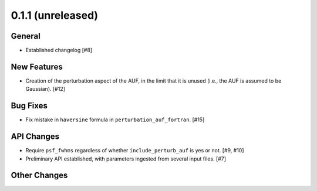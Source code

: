 0.1.1 (unreleased)
----------------

General
^^^^^^^

- Established changelog [#8]

New Features
^^^^^^^^^^^^

- Creation of the perturbation aspect of the AUF, in the limit that it is
  unused (i.e., the AUF is assumed to be Gaussian). [#12]

Bug Fixes
^^^^^^^^^

- Fix mistake in ``haversine`` formula in ``perturbation_auf_fortran``. [#15]

API Changes
^^^^^^^^^^^

- Require ``psf_fwhms`` regardless of whether ``include_perturb_auf`` is yes or
  not. [#9, #10]

- Preliminary API established, with parameters ingested from several
  input files. [#7]

Other Changes
^^^^^^^^^^^^^
